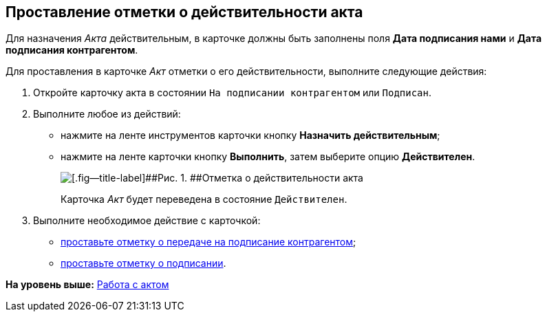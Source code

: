 [[ariaid-title1]]
== Проставление отметки о действительности акта

Для назначения [.dfn .term]_Акта_ действительным, в карточке должны быть заполнены поля [.ph .uicontrol]*Дата подписания нами* и [.ph .uicontrol]*Дата подписания контрагентом*.

Для проставления в карточке [.dfn .term]_Акт_ отметки о его действительности, выполните следующие действия:

[[task_glc_mgl_dn__steps_lsy_ckd_mk]]
. [.ph .cmd]#Откройте карточку акта в состоянии `На подписании                         контрагентом` или `Подписан`.#
. [.ph .cmd]#Выполните любое из действий:#
* нажмите на ленте инструментов карточки кнопку [.ph .uicontrol]*Назначить действительным*;
* нажмите на ленте карточки кнопку [.ph .uicontrol]*Выполнить*, затем выберите опцию [.keyword]*Действителен*.
+
image::img/Act_Assign_Valid.png[[.fig--title-label]##Рис. 1. ##Отметка о действительности акта]
+
Карточка [.dfn .term]_Акт_ будет переведена в состояние `Действителен`.
. [.ph .cmd]#Выполните необходимое действие с карточкой:#
* xref:task_Act_Transfer_to_Sign_Counterparty.adoc[проставьте отметку о передаче на подписание контрагентом];
* xref:task_Act_Mark_Signing.adoc[проставьте отметку о подписании].

*На уровень выше:* xref:../topics/Work_Act.adoc[Работа с актом]
